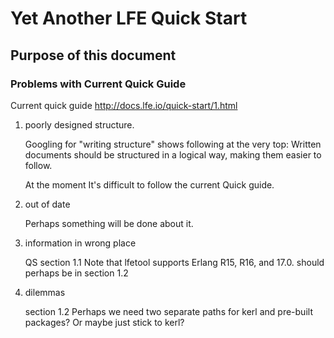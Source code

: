* Yet Another LFE Quick Start
** Purpose of this document
*** Problems with Current Quick Guide
Current quick guide http://docs.lfe.io/quick-start/1.html
**** poorly designed structure.
Googling for "writing structure" shows following at the very top:
Written documents should be structured in a logical way, making them easier to
follow.

At the moment It's difficult to follow the current Quick guide.
**** out of date
Perhaps something will be done about it.
**** information in wrong place
QS section 1.1
Note that lfetool supports Erlang R15, R16, and 17.0.
should perhaps be in section 1.2
**** dilemmas
section 1.2
Perhaps we need two separate paths for kerl and pre-built packages?
Or maybe just stick to kerl?
